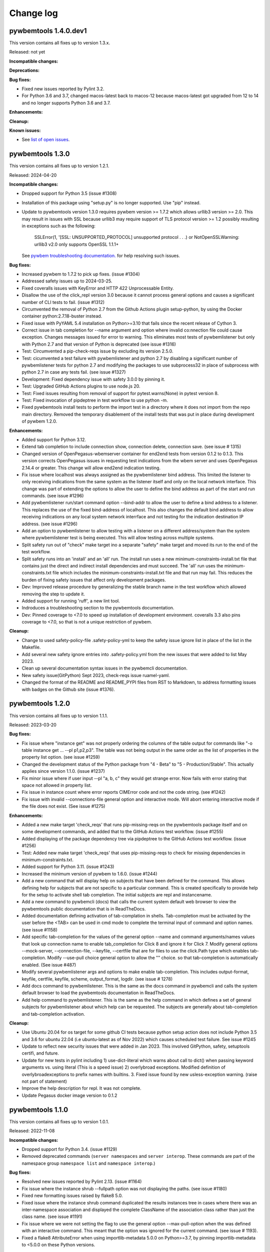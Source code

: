 
.. _`Change log`:

Change log
==========


pywbemtools 1.4.0.dev1
----------------------

This version contains all fixes up to version 1.3.x.

Released: not yet

**Incompatible changes:**

**Deprecations:**

**Bug fixes:**

* Fixed new issues reported by Pylint 3.2.

* For Python 3.6 and 3.7, changed macos-latest back to macos-12 because
  macos-latest got upgraded from 12 to 14 and no longer supports Python 3.6
  and 3.7.

**Enhancements:**

**Cleanup:**

**Known issues:**

* See `list of open issues`_.

.. _`list of open issues`: https://github.com/pywbem/pywbemtools/issues


pywbemtools 1.3.0
-----------------

This version contains all fixes up to version 1.2.1.

Released: 2024-04-20

**Incompatible changes:**

* Dropped support for Python 3.5 (issue #1308)

* Installation of this package using "setup.py" is no longer supported.
  Use "pip" instead.

* Update to pywbemtools version 1.3.0 requires pywbem version >= 1.7.2
  which allows urllib3 version >= 2.0. This may result in issues with SSL because
  urllib3 may require support of TLS protocol version >= 1.2 possibly
  resulting in exceptions such as the following:

    SSLError(1, '[SSL: UNSUPPORTED_PROTOCOL] unsupported protocol . . .)  or
    NotOpenSSLWarning: urllib3 v2.0 only supports OpenSSL 1.1.1+

  See `pywbem troubleshooting documentation. <https://pywbem.readthedocs.io/en/latest/appendix.html#troubleshooting>`_
  for help resolving such issues.

**Bug fixes:**

* Increased pywbem to 1.7.2 to pick up fixes. (issue #1304)

* Addressed safety issues up to 2024-03-25.

* Fixed coveralls issues with KeyError and HTTP 422 Unprocessable Entity.

* Disallow the use of the click_repl version 3.0 because it cannot
  process general options and causes a significant number of CLI tests to
  fail. (issue #1312)

* Circumvented the removal of Python 2.7 from the Github Actions plugin
  setup-python, by using the Docker container python:2.7.18-buster instead.

* Fixed issue with PyYAML 5.4 installation on Python>=3.10 that fails since
  the recent release of Cython 3.

* Correct issue in tab completion for --name argument and option where
  invalid co:nnection file could cause exception.  Changes messages issued
  for error to warning. This eliminates most tests of pywbemlistener but
  only with Python 2.7 and that version of Python is deprecated
  (see issue #1316)

* Test: Circumvented a pip-check-reqs issue by excluding its version 2.5.0.

* Test: cicumvented a test failure with pywbemlistener and python 2.7 by
  disabling a significant number of pywbemlistener tests for python 2.7 and
  modifying the packages to use subprocess32 in place of subprocess with
  python 2.7 in case any tests fail.  (see issue #1327)

* Development: Fixed dependency issue with safety 3.0.0 by pinning it.

* Test: Upgraded GitHub Actions plugins to use node.js 20.

* Test: Fixed issues resulting from removal of support for pytest.warns(None)
  in pytest version 8.

* Test: Fixed invocation of pipdeptree in test workflow to use python -m.

* Fixed pywbemtools install tests to perform the import test in a directory
  where it does not import from the repo main directory. Removed the temporary
  disablement of the install tests that was put in place during development of
  pywbem 1.2.0.

**Enhancements:**

* Added support for Python 3.12.

* Extend tab completion to include connection show, connection delete,
  connection save. (see issue # 1315)

* Changed version of OpenPegasus-wbemserver container for end2end tests
  from version 0.1.2 to 0.1.3.  This version corrects OpenPegasus issues in
  requesting test indications from the wbem server and uses OpenPegasus
  2.14.4 or greater. This change will allow end2end indication testing.

* Fix issue where localhost was always assigned as the pywbemlistener bind
  address. This limited the listener to only receiving indications from the
  same system as the listener itself and only on the local network interface.
  This change was part of extending the options to allow the user to define
  the bind address as part of the start and run commands. (see issue #1296)

* Add pywbemlistener run/start command option --bind-addr to allow the user to
  define a bind address to a listener. This replaces the use of the fixed
  bind-address of localhost. This also changes the default bind address to
  allow receiving indications on any local system network interrface and
  not testing for the indication destination IP address. (see issue #1296)

* Add an option to pywbemlistener to allow testing with a listener on a
  different address/system than the system where pywbemlistener test is being
  executed. This will allow testing across multiple systems.

* Split safety run out of "check" make target ino a separate "safety" make target
  and moved its run to the end of the test workflow.

* Split safety runs into an 'install' and an 'all' run. The install run
  uses a new minimum-constraints-install.txt file that contains just the
  direct and indirect install dependencies and must succeed. The 'all' run
  uses the minimum-constraints.txt file which includes the
  minimum-constraints-install.txt file and that run may fail.
  This reduces the burden of fixing safety issues that affect only development
  packages.

* Dev: Improved release procedure by generalizing the stable branch name
  in the test workflow which allowed removing the step to update it.

* Added support for running 'ruff', a new lint tool.

* Indroduces a troubleshooting section to the pywbemtools documentation.

* Dev: Pinned coverage to <7.0 to speed up installation of development
  environment. coveralls 3.3 also pins coverage to <7.0, so that is not
  a unique restriction of pywbem.

**Cleanup:**

* Change to used safety-policy-file .safety-policy-yml to keep the safety issue
  ignore list in place of the list in the Makefile.

* Add several new safety ignore entries into .safety-policy.yml from the
  new issues that were added to list May 2023.

* Clean up several documentation syntax issues in the pywbemcli documentation.

* New safety issue(GitPython) Sept 2023, check-reqs issue  ruamel-yaml.

* Changed the format of the README and README_PYPI files from RST to Markdown,
  to address formatting issues with badges on the Github site (issue #1376).


pywbemtools 1.2.0
-----------------

This version contains all fixes up to version 1.1.1.

Released: 2023-03-20

**Bug fixes:**

* Fix issue where "instance get" was not properly ordering the columns
  of the table output for commands like "-o table instance get ... --pl p1,p2,p3".
  The table was not being output in the same order as the list of properties in
  the property list option. (see issue #1259)

* Changed the development status of the Python package from "4 - Beta" to
  "5 - Production/Stable". This actually applies since version 1.1.0.
  (issue #1237)
* Fix minor issue where if user input --pl "a, b, c" they would get strange
  error.  Now fails with error stating that space not allowed in property list.

* Fix issue in instance count where error reports CIMError code and not
  the code string. (see #1242)

* Fix issue with invalid --connections-file general option and interactive
  mode. Will abort entering interactive mode if the file does not
  exist. (See issue #1275)

**Enhancements:**

* Added a new make target 'check_reqs' that runs pip-missing-reqs on
  the pywbemtools package itself and on some development commands, and
  added that to the GitHub Actions test workflow. (issue #1255)

* Added displaying of the package dependency tree via pipdeptree to
  the GitHub Actions test workflow. (issue #1256)

* Test: Added new make target 'check_reqs' that uses pip-missing-reqs to check
  for missing dependencies in minimum-constraints.txt.

* Added support for Python 3.11. (issue #1243)

* Increased the minimum version of pywbem to 1.6.0. (issue #1244)

* Add a new command that will display help on subjects that have been defined
  for the command.  This allows defining help for subjects that are not
  specific to a particular command.  This is created specifically to
  provide help for the setup to activate shell tab completion. The initial
  subjects are repl and instancename.

* Add a new command to pywbemcli (docs) that calls the current system default
  web browser to view the pywbemtools public documentation that is in
  ReadTheDocs.

* Added documentation defining activation of tab-complation in shells.
  Tab-completion must be activated by the user before the <TAB> can be used
  in cmd mode to complete the terminal input of command and option names. (see
  issue #1158)

* Add specific tab-completion for the values of the general option --name and
  command arguments/names values that look up connection name to enable
  tab_completion for Click 8 and ignore it for Click 7. Modify general options
  --mock-server, --connection-file, --keyfile, --certfile that are for files to
  use the click.Path type which enables tab-completion. Modify --use-pull
  choice general option to allow the "" choice. so that tab-completion is
  automatically enabled. (See issue #487)

* Modify several pywbemlistener args and options to make enable
  tab-completion. This includes output-format, keyfile, certfile, keyfile,
  scheme, output_format, logdir. (see issue # 1278)

* Add docs command to pywbemlistener. This is the same as the docs command
  in pywbemcli and calls the system default browser to load the pywbemtools
  documentation in ReadTheDocs.

* Add help command to pywbemlistener. This is the same as the help command
  in which defines a set of general subjects for pywbemlistener about which
  help can be requested.  The subjects are generally about tab-completion
  and tab-completion activation.

**Cleanup:**

* Use Ubuntu 20.04 for os target for some github CI tests because python setup
  action does not include Python 3.5 and 3.6 for ubuntu 22.04 (i.e ubuntu-latest as
  of Nov 2022) which causes scheduled test failure.  See issue #1245

* Update to reflect new security issues that were added in Jan 2023. This
  involved GitPython, safety, setuptools certifi,  and future.

* Update for new tests in pylint including 1) use-dict-literal which warns about
  call to dict() when passing keyword arguments vs. using literal (This is a
  speed issue) 2) overlybroad exceptions. Modified definition of
  overlybroadexceptions to prefix names with builtins. 3. Fixed issue found
  by new usless-exception warning. (raise not part of statement)

* Improve the help description for repl.  It was not complete.

* Update Pegasus docker image version to 0.1.2


pywbemtools 1.1.0
-----------------

This version contains all fixes up to version 1.0.1.

Released: 2022-11-08

**Incompatible changes:**

* Dropped support for Python 3.4. (issue #1129)

* Removed deprecated commands (``server namespaces`` and ``server interop``.
  These commands are part of the namespace group ``namespace list`` and
  ``namespace interop``.)

**Bug fixes:**

* Resolved new issues reported by Pylint 2.13. (issue #1164)

* Fix issue where the instance shrub --fullpath option was not displaying the
  paths. (see issue #1180)

* Fixed new formatting issues raised by flake8 5.0.

* Fixed issue where the instance shrub command duplicated the results instances
  tree in cases where there was an inter-namespace association and displayed
  the complete ClassName of the association class rather than just the
  class name. (see issue #1191)

* Fix issue where we were not setting the flag to use the general option
  --max-pull-option when the was defined with an interactive command.  This
  meant that the option was ignored for the current command. (see issue #
  1193).

* Fixed a flake8 AttributeError when using importlib-metadata 5.0.0 on
  Python>=3.7, by pinning importlib-metadata to <5.0.0 on these Python versions.

**Enhancements:**

* Increased minimum version of Click to 8.0.1 on Python >= 3.6 to prepare for
  new features. Adjusted testcases accordingly.

* Extended class/instance enumerate/get/associators/references and qualifier
  enumerate to allow getting the objects from multiple namespaces with a single
  request.  This extends the command option --namespace to allow multiple
  namespaces for these commands using either comma-separated format (ex.
  --namespace root/cimv2,root/cimv3) or multiple definitions of the option (ex.
  --namespace root/cimv2 --namespace root/cimv3) The display of results have
  been extended to include the namespace name for the objects in all of the
  output formats if multiple namespaces are used. As before, the namespaces are
  not shown if only a single or the default namespace is requested.(see issues
  #1058 and #1059)

* Add a new option (--object-order) to class and instance
  enumerate/get/associators/references and qualifier enumerate/get to reorder
  the command results displays by the object name rather than the default of
  namespace name. This allows the user to more easily compare the objects
  themselves in different namespaces. (see issues #1058 and #1059)

* Extended documentation to better document the use and characteristics
  of the general options and the creation of the mock WBEM server
  script (see issue #1190)

**Cleanup:**

* Extend use of general options in interactive mode to allow setting the
  connections-file for an interactive command. (see issue #1037)

* Change DOCKER TEST_SERVER_IMAGE defined in Makefile to use one created from
  OpenPegasus toolset.  See github OpenPegasus/OpenPegasusDocker repository
  for pegasus, pegasus tools, and pegasus docker build tools.  This image
  should be faster and is smaller (lt 400 mb) although still too large. This
  docker file was created using the Docker definition and makefiles in the
  github project OpenPegasus and repository OpenPegasusDocker. It contains
  a build of OpenPegasus on Ubuntu 20.04 platform with the OpenPegasus
  test provider environment installed. The docker server image build was
  tested against the OpenPegasus testsuite.  However, the interop namespace
  was modified to use root/interop in the container. The image contains the
  OpenPegasus components to run the server against a repository based on
  the DMTF schema version 2.41.0.

* Remove deprecated commands ``server namespaces`` and ``server interop``.

* Fixed tests that fail because XML output of classes and qualifier declarations
  return attributes not ordered before python version 3.8. (see issue #1173).

* Modify tests/unit/pywbemcli/wbemserver_mock_class.py to remove the
  CIMInstanceName host lement used in creating a ProfileImplements instance.  That
  element of CIMInstanceName is not allowed on Create instance of association
  classes and as of pywbem 1.5.0 that limitation is enforces.  (see issue
  #1203)

* Modify instance shrub command to only display the classname of the
  association class (i.e. reference_class). Even with multi namespace
  environments the reference class must be in the target namespace.

* Extend the pywbemtools documentation to further explain the mock server
  support, and how to create mock environments using MOF and python scripts
  including many more references back to the pywbem documentation.

* Clarify the usage of the general options in the documentation.
  (see issue #1162)

* Clean up issues in the docs where items in bullet lists do not show the
  bullets Changes rtd-requirements to avoid suspect versions. (see issue #1218)

* Update to requirements files for new Nov 2022 security issues with wheel,
  safety, and py. (see PR # 1627)


pywbemtools 1.0.0
-----------------

This version contains all fixes up to version 0.9.1.

Released: 2022-02-01

**Incompatible changes:**

* The PYWBEMCLI_TERMWIDTH environment variable was renamed to
  PYWBEMTOOLS_TERMWIDTH since it is common to all pywbemtools commands.

* Changed option --default on command ``connection select`` to ``set-default``.
  to be compatible with other commands that touch the default connection
  definition.

* Removed the deprecated option ``--force`` from the ``class delete`` command.
  It had been marked deprecated in pywbemtools version 0.9.0 and was superseded
  by the ``--include-instances`` option which performs exactly the same function.
  (see issue # 1142)

**Bug fixes:**

* Test: Fixed that test_utils.py changed the PYWBEMCLI_TERMWIDTH env var
  for testing purposes without restoring it.

* Fixes issue where the command:
  ``class invokemethod <class> <method> -n <namespace>``
  ignores the command namespace option (-n) and usedsthe default
  namespace. (see issue #990)

* Fix issue where an exception occurs if the user tries to display
  cim instances as a table but the class for the instances returned are not in the
  default namespace and an alternate namespace is defined for the command.
  The function display_cim_objects(...) uses valuemapping_for_property() but
  specifies the default namespace as the target.  (See issue #995)

* Fixed issues raised by new Pylint versions 2.9 and 2.10.

* Fixed an error that resulted in exception traceback when instance commands
  used the instance wildcard (e.g. 'CIM_ManagedSystemElement.?') and the
  enumerate instances operation failed for some reason. (issue #963)

* Fix issue where the general help for '--log' was unclear. (see issue #1025)

* Fixed an error that resulted in exception traceback when instance commands
  used the instance wildcard (e.g. 'CIM_ManagedSystemElement.?') and the
  enumerate instances operation failed for some reason. (issue #963)

* Fix issue with --log general option where the log was left enabled when the
  option was used in interactive mode command; it did not revert to the log
  state before the interactive command. The change caused the log configuration
  to restore to either off if there was no --log option on the subsequent
  command line or to the value defined on the command line.(see issue #1023)

* Disabled new Pylint issue 'consider-using-f-string', since f-strings were
  introduced only in Python 3.6.

* Fixed install error of wrapt 1.13.0 on Python 2.7 on Windows due to lack of
  MS Visual C++ 9.0 on GitHub Actions, by pinning it to <1.13.

* Fix issue with message from _common.py (parse_version_value) that was
  passed to warning_msg but should have been subclass of python warning.
  Changed to use pywbemtools_warn(). (see issue #1041)

* Fixed issue with Sphinx and python 2.7 by changing the sphinx requirements
  in dev-requirements.txt and minimum-constraints.txt. (see issue #1070)

* Modify dev-requirements.txt to limit version of more-itertools to != 8.11.0
  for python < 3.6. (see issue #1077)

* Fixed new issues raised by pylint 2.12.2.

* Fixed issue with instance commands (ex. instance get, references, etc) that
  use the wildcard .? to request that pywbemcli present list of possible
  instances.  It was not handling the non-existence of class in the
  target namespace correctly and would crash because no instances were returned
  get_instanceNames() . Now generates an exception.
  (see issue #1105)

* Fixed issues in "instance count" including unitialized variable and
  correctly finishing scan when errors occur. Adds new option to this command
  to allow user to ignore classes defined with this option (--ignore-class).
  (see issues #1108 and #916 )

* Fixed issue where pywbemcli can get exception if used against server that
  does not support pull operations (see #1118)

**Enhancements:**

* Added a 'pywbemlistener' command for running and managing WBEM listeners.
  (issues #430, #479, #948)

* Implement server schema command that returns information about the schemas
  for each namespace including: 5. the DMTF schemas, 2. schema version, 3. whether
  any classes in the schema/namespace are experimental, and 4) the number of
  classes in this schema, and 5. the DMTF schemas (characters before the `_` in
  the namespace). (see issue #444)

* Remove restrictions on parameter modification of server parameters when the
  --name general option is specified.  Originally the --name server definition
  could not be modified with other general options (ex. --timeout). Those
  restrictions are removed. (see issue #1034)

* Generate exception when general options such as --user, --password, etc.
  that apply only to the server are used with the --mock-server general
  option. (see issue #1035)

* Extend the capability to set the default connection in a connections file to
  the connection save command and a specific command that will set or clear the
  default.  Since the ability to set the default connection was only an
  option in the connection select command it was difficult to find.  This makes
  the functionality more visible and more usable.

* Enhanced test matrix for push-driven runs on GitHub Actions to add
  Python 3.5 on macOS, and removing Python 3.5 minimum on Windows.

* Implement command group subscription that manages the creation, viewing and
  removal of indication subscription on WBEM servers. This creates a new command
  group 'subscription' and new commands for adding, removing, and displaying
  (list) indication destination, filter, and subscription instances on target
  WBEM servers. It includes the code for the new commands, a set of tests
  and the documentation for the new commands. (see issue #4)

* Add new MutuallyExclusiveOption class to pywbemtools/_click_extensions.py to
  allow defining command options as mutually exclusive.  See the class
  for documentation.  Modify pywbemcli.py mutually excluseive options --server,
  --name, and --mock-server to use this class.

* Increased minimum version of pywbem to 1.4.0. (issues #1020, #991, #1124)

* Support for Python 3.10: Added Python 3.10 in GitHub Actions tests, and in
  package metadata.

* Implement an end-end test for the subscription command group.

* Changed output format for table output of instance enumerate --no option to
  show each key as a column in the table so that keys are more readable.

* The '-v' option now displays better information about namespace creation
  and deletion, particularly in mock environments. (related to issue #991)

* Test: Added testcases for namespace creation and deletion. (related to
  issue #991)

* Extended the table view of CIM instances to improve formatting, allow
  hiding columns where all property values are Null (--show-null option)
  and allow the table to be wider than the terminal width if there is
  more information than could be shown in the terminal width.  (see issue
  #1131)

**Cleanup:**

* Prepared the development environment for having more than one pywbemtools
  command. As part of that, moved a number of utility functions from the
  'pywbemtools/pywbemcli' subdirectory to the common 'pywbemtools' directory.

* Moved the environment variable names from being class attributes on the
  PywbemServer class to become constants in the config module. (issue #658)

* Cleanup the test code used as pywbemcli scripts.  Named all of them
  with the last part of the name  _script.py and modified them to use the
  setup initialization with Python 3.6 and greater as well as the old
  script interface.

* Modify pywbemcli.py code that copies command line defined pywbem_server for
  reuse in interactive commands to use WBEMConnection.copy() rather than
  deepcopy(). This includes adding a copy()  method to PywbemServer. This also
  requires that the minimum version of pywbem be set to at least 1.3.0 where
  the copy() method was added to  pywbem (see issue #1030).  This fixes issue
  in python 2.7 with exception and avoids copying the FakedWBEMConnection
  CIM repository.

- Add list of security issues to be ignored by Makefile security test and enable
  failure of build if security test fails. This brings Pywbemtools into line
  with pywbem Makefile.Reordered some of the items in the minumum_constraints.txt file
  to better compare with the pywbem file and also commented out all minimum constraints
  for Jupyter and its dependencies since we have no notebooks in pywbemcli
  today. Modified minimum version of typed-ast, pylint and astrid to match pywbem
  and pass saftey tests.

* Remove the file minimum-constraints-base.txt and put contents into
  minimum-constraints.txt. (see issue #1076)

* Add instance count tests to end-end testing against OpenPegasus.

* Removed the deprecated option ``--force`` from the ``class delete`` command.
  It had been created in pywbemtools version 0.8.0 and was deprecated in
  version 0.90 in favor of the ``--include-instances`` option which performs
  exactly the same function. (see issue # 1142)


pywbemtools 0.9.0
-----------------

This version contains all fixes up to pywbemtools 0.8.1.

Released: 2021-05-03

**Incompatible changes:**

* Modified the --timestats general option from boolean to choice with 3
  choices for when statistics are displayed (after each command or via a
  command). See   issue #588)

**Deprecations:**

* Deprecated the 'server namespaces' and 'server interop' commands. Use the
  new commands 'namespace list' and 'namespace interop', respectively.
  (issue #877)

* The '--force' / '-f' option of the 'class delete' command has been deprecated
  because its name does not sufficiently make it clear that other inhibitors
  than existing instances of the class (such as existing subclasses, or
  referencing classes) will still cause rejection of the command.
  Use the new '--include-instances' option instead. (issue #885)

**Bug fixes:**

* Fixed a ValueError on Windows that was raised when the connections file was
  not on the home drive.

* Limit click package to < 8.0 because of a) incompatibility with python 2.7,
  b) incompatibility between click 8.0 and clicl-repl.
  (see issues #816 and #817)

* Limit mock package to lt 4.0.3 to avoid issue issue that causes test failure.
  (see #822)

* Fix issue caused by mock package version 4.0.3 by creating replacements for
  warnings.warn and warnings.warn_explicit functions  and removing the use of
  the patch decorator in pywbemcli.py before the definition of the cli
  function.  (see issue #822)

* Fixes issue where in pywbemcli the --timeout and --use-pull general
  options were not always correctly included in the new object context in
  interactive mode if they were specified on the interactive mode cmd line.

* Fixed issue in tests with use of stdin and inputting the instance path
  for instance get and instance delete. This was a test setup issue and not
  a code issue. (see issue # 387)

* Mitigated the coveralls HTTP status 422 by pinning coveralls-python to
  <3.0.0.

* Fix issue where documentation index disappeared when we changed the
  documentation theme (see issue #868)

* Test: Fixed behavior of 'pdb' test condition, which is supposed to stop
  in the pdb debugger before executing the command function, but did immediately
  leave the debugger again because of redirections of the standard streams.
  The debugger now properly comes up when 'pdb' is specified as a condition.

* Test: Fixed restoring of environment variables that are modified by testcases,
  and displaying of PYWBEMCLI environment variables during testing in verbose
  mode.

* Change MOFCompiler.add_mof/remove_mof() to only display exceptions received
  if not MOFCompileError since the MOF compiler logs all MOFCompileError
  exceptions. (see issue #395)

**Enhancements:**

* Increased the minimum pywbem version to 1.2.0.

* Add new option to class find command (--summary) to display a summary of
  the counts of classes found instead of the full list of the classes to make
  the command more useful for real servers that may return many classes for
  a class find. (see issue #810)

* Extend the class tree command to optionally provide extra information about
  each class in the tree including 1) the value of the Version qualifier
  if it exists and whether the class is Abstract, an Association, or an
  Indication class. (see. # 817)

* Migrated from Travis and Appveyor to GitHub Actions. This required several
  changes in package dependencies for development.

* The verbose option ('-v' / '--verbose') now also displays the objects that
  are compiled into a mock environment when setting it up.

* Added 'qualifier delete' command. (see #884)

* Enabled the tests for Python 3.4 on Windows again - this required
  some changes in the Makefile and constraints files.

* Added a 'namespace' command group that allows listing, creating and deleting
  CIM namespaces, and showing the Interop namespace. The 'server namespaces'
  and 'server interop' commands that provide a subset of that functionality
  have been deprecated. (issue #877)

* Added commands 'add-mof' and 'remove-mof' for compiling MOF to the 'server'
  command group. (issue #886)

* Test: Added end2end test capability using the OpenPegasus container image
  on Docker Hub.

* Added new command group ('statistics') that contols use of statistics. See
  issue #588)

* Implement command to get statistics from server and present as a table #895)

* Test: Added a unit test module for _utils.py.

* Added an '--include-instances' option to the 'class delete' command that
  replaces the deprecated '--force' / '-f' option. (issue #885)

* Added an '--include-objects' option to the 'namespace delete' command that
  causes the deletion of instances, classes and qualifier types in the targeted
  namespace before the namespace itself is deleted. The objects in the namespace
  are deleted in the correct order of dependencies so that no dangling
  dependencies exist at any point in the operation. (issue #885)

* Added a ''--dry-run' option to the 'class delete' and 'namespace delete'
  commands. If used, it displays the message about each deletion with a
  'Dry run:' prefix and does not perform the actual deletion. (issue #911)

**Cleanup:**

* Cleaned up the circumvention for Click issue #1231 by upgrading the minimum
  Click version to 7.1.1, where possible. The circumvention is still required
  on Python 2.7 and 3.4 on Windows.

* Clarified in the help text of general option '--pdb' that it will be ignored
  in interactive mode but can be specified on each interactive command.

* Test: Added a check that rejects the use of the 'pdb' test condition when the
  test specifies stdin for the test, because the 'pdb' test condition disables
  the stdin/stdout/stderr redirection.


pywbemtools 0.8.0
-----------------

This version contains all fixes up to pywbemtools 0.7.3.

Released: 2020-10-13

**Incompatible changes:**

* Moving the commands "server profiles" and "serve centralinsts" to the
  new group profiles with the commmand names "profile list" and
  "profile centralinsts" added a command group and removed 2 commands
  from the server command group. (See issue #612)

* The `--deprecation-warnings` / `--no-deprecation-warnings` general option
  has been remamed to `--warn` / `--no-warn`, and it now controls the
  display of all Python warnings.

**Bug fixes:**

* Order display of instance names when the .? is used to pick an instance
  name so the same order of instance names is displayed for all versions of
  Python. (See issue #458 and #459)

* Pinned prompt-toolkit to <3.0 on Python 3.8 on Windows to avoid WinError 995.
  (See issue #690)

* Fixed exception when command entered in interactive mode, on Python 2.
  (See issue #224)

* Test: Default connection file does not get restored in some cases during test.
  (See issue #680)

* AssociationShrub produces instancename slightly different table output in
  some cases for pywbem 1 vs previous versions(inclusion of "/:" prefix).
  (see issue #704)

* Test: Fixed attempt in test_class_cmds.py to invoke a non-static method on a
  class object. (see issue #707)

* Fix help message for "--deprecated" to be unicode so python 2.7 help does not
  fail. (see issue #725). This error was added with issue #678

* Upgraded nocasedict and nocaselist packages to pick up fixes.

* Error in test defintion for qualdecl Indication causes failure with pywbem
  i.1.0 where mocker validates qualifiers scopes. (see issue #766)

* Test: Preventive fix for potential issue with virtualenv raising
  AttributeError during installtest on Python 3.4. (see issue #775)

* Test: Added checking for no expected warning. (see issue #774)

* Fixed incorrect property order in instance table output, where key properties
  were not ordered before non-key properties but ordered along with them.
  (see issue #782)

* Docs/Test: Fixed failing install of Jinja2 on Python 3.4 by adding it
  to dev-requirements.txt and pinning it to <2.11 for Python 3.4.

* Test: Aligned qualifier definitions in test MOF with CIM Schema.
  (related to issue #788)

* Upgraded pywbem to 1.1.1 to pick up fixes and enhancements.
  (see issues #749, #183)

**Enhancements:**

* Introduced caching of the mock environment used by connection definitions in
  order to speed up the loading of the connection definition. The mock
  environments are stored in directory ~/.pywbemcli_mockcache and are
  automatically managed. The pywbemcli --verbose general option can be used
  to show messages about the cache management. (See issue #689)

* A new approach for the setup of mock scripts has been introduced: The mock
  script defines a `setup(conn, server, verbose)` function that is called when
  the mock environment is built. It is not called when the mock environment
  is reinstantiated from the cache.
  The old approach with setting global variables CONN, SERVER, VERBOSE is still
  supported, but the mock environment cannot be cached and will be built every
  time when mock scripts with that setup approach are used.
  On Python <3.5, mock scripts with the `setup()` function are rejected, because
  the functionality to import them is not available, and the compile+exec
  approach does not allow executing the setup() function. (See issue #689)

* Modify general help to display the full path of the default connections file.
  (See issue #660)

* Move the commands associated with WBEM management profiles from the server
  group to a new profile group. (See issue #612). See also Incompatible changes.

* Add --deprecated/-no-deprecated as a new qualifier filter for the class
  enumerate, class find, and instance count commands. Extend the behavior so
  that for each of the possible filters it looks for the qualifier on all
  of the elements (property, method, parameter) in addition to the class
  itself.  See issue #678)

* Test: Enabled coveralls to run on all Python versions in the Travis CI,
  resulting in a combined coverage for all Python versions.

* For instance display in table format, added the display of
  the units of properties to the table headers. If a property
  in the class has a PUnit or Units qualifier set, the unit
  is translated to a human readable SI unit using the pywbem.siunit_obj()
  function, and appended to the property name in square brackets.
  (See issue #727)

* Consolidated the warnings control, such that the deprecation messages were
  changed to be issued as Python warnings, and the `--warn` / `--no-warn`
  general options now control the display of all Python warnings. If `--warn`
  is used, all Python warnings are shown once. If `--no-warn` is used (default),
  the `PYTHONWARNINGS` environment variable determines which warnings are shown.
  If that variable is not set, no warnings are shown. (See issue #723)
  Added the 'mock' package and for Python 2.7, the 'funcsigs' package as new
  dependencies.

* Specifying a property list (--pl option) on instance commands with table
  output formats now uses the order of properties as specified in the property
  list in the output table, instead of sorting them. (See issue #702)

* Allow unsetting general options. Originally the general options could be
  either set specifically by defining them on the command line or the
  default would be enabled. However, in interactive mode the need may arise
  to set an option back to its default value (i.e. the equivalent of not
  including it on the command line). This fixes the options so that there is
  an alternative that will will set them to the default value. (see issue
  #350)

* Converted remaining unittest testcases to pytest. (See issue #91)

* Test: When testing with latest package levels, the package versions of
  indirect dependencies are now also upgraded to the latest compatible
  version from Pypi. (see issue #784)

**Cleanup**

* Remove unused NocaseList from __common.py

* Moved the general option --pull_max_cnt to become part of the persistent
  server definition rather than transient.  This means that this
  parameter is part of the data maintained in the server definitionfile and
  applies to just the server defined.  (See issue #694)

* Docs: Improved the description and help texts of the connections file and the
  --connections-file general option in various places, for consistency.
  (Related to issue #708)

* Move code associated with display_cimobjects() to a separate module. This
  is part of creating table representation of classes (See issue #249)

* Resolved remaining Pylint issues and enforced clean pylint checks.
  (See issue #668)

* Renamed the default connections file in the user's home directory from
  `pywbemcli_connection_definitions.yaml` to `.pywbemcli_connections.yaml`,
  because it is really an internal file not meant for being edited.
  An existing file with the old name is migrated automatically.
  (See issue #716)

* Refactor error handling for connections file handlingif there are problems
  with the YAML file or loading the file. Created new exceptions for the
  Connections File and created a unit test and function error test.
  (see issue #661)

* Separate code to execute test files (ex. setup up mock of prompt) from
  the process of executing files defined by the --mock-server general option.
  The new capability is controled by an environment variable
  "PYWBEMCLI_STARTUP_SCRIPT" that is considered intenal to pywbemcli testing.

* Refactor statistics display to present information consistent with the
  display in pywbem. (see issue # 724)

* Refactor connections show command and clean up its documentation.  (see
  issue #732)

* Remove use of pydicti dictionary package in favor of NocaseDict.

* set pylint disable on all uses of pdb.set_trace(). This is an issue between
  the add-on package pdbpp and lint, not pdb.  (see issue # 751)

* Docs: Changed Sphinx theme to sphinx_rtd_theme. (see issue #792)

* Modified the class WbemServerMock in tests/unit/testmock to define a
  WBEM server configuration that includes multiple namespaces, a user and
  an interop namespace to test cross-namespace mock. (see issue #183)


pywbemtools 0.7.0
-----------------

This version contains all fixes up to pywbemtools 0.6.1.

Released: 2020-07-12

**Incompatible changes:**

* The default location for the connections file (pywbemcli_connection_definitions.yaml)
  has been moved from the users current directory to the users home directory.
  A general option (``connections_file``) allows the user to set other directories
  and file names for this file. (See issue #596)

**Deprecations:**

* Deprecated support for Python 2.7 and 3.4, because these Python versions have
  reached their end of life. A future version of pywbemtools will remove support
  for Python 2.7 and 3.4. (see issue #630).

**Bug fixes:**

* Fixed incorrect connection list output in readme files (see issue #593).

* Fixed yaml.RepresenterError during 'connection save' command. This introduced
  a dependency on the yamlloader package. (see issue #603).

* Fixed possible issue where the `connection test` command would fail on a
  server that did not support class operations.  (See issue #606)

* Pinned version of colorama to <0.4.0 for Python <=3.4.

* Adjusted to changes in the pywbem mock support for method providers, in the
  sample method provider simple_mock_invokemethod_pywbem_V1.py. (See issue #646)

* Fix issue with MOF compile in pywbem_mock to account for changes to
  pywbem.FakedWBEMConnection in pywbem 1.0.0.  Because the pywbem
  mocker stopped displaying compile error messages, this change modifies the
  code to display the compile errors as exceptions for pywbem 1.0 and use the
  original display for pre 1.0 pywbem version.  With pywbem 1.0.0 it also
  outputs the compile error message and exception to stderr whereas before
  the compile error text was routed to stdout. (See issue #637)

* Fixed an issue where displaying instances in a table format missed properties
  if the list of instances had different sets of properties. (See issue #650)

* Change the table output for outputformat html to output the title parameter
  as an html caption entity instead of as a paragraph.  This allows html
  tables to be subtabled and also presents the table title better.
  (see issue #721)

**Enhancements:**

* Enabled installation using 'setup.py install' from unpacked source distribution
  archive, and added install tests for various installation methods including
  this one. (see issues #590, #591).

* Enhance output formats to allow an additional format group TEXT with
  a single format ``text``. This format outputs the command result as a
  text string to the console and is use for simple commands like
  ``server interop`` that only output one piece of data. (see issue #594)

* Extended the command `connection test` so that it will also test for existence
  of the DMTF pull operations.  It tests for all of the operations and
  reports success or failure on each operation.

* Added value-mapped strings to properties in instance table output.
  For integer-typed (scalar or array) properties that have a ValueMap qualifier,
  the output of instances in table format now includes the value of the Values
  qualifier in parenthesis, in addition to the integer value. (See issue #634)

* The order of properties when displaying instances in a table format is now
  predictable: First the sorted key properties, then the sorted non-key
  properties. (Part of fix for issue #650)

* Modify connections file location functionality so that the default file
  location is the users home directory. Any other directory and filename can
  be specified using the general option ``connections_file`` which has a
  corresponding environment variable.  (See issue #596)

**Cleanup**

* Adds command to test connection for existence of  the pull operations
  (connection test-pull)

* Refactored display_class_tree() and other functions in _displaytree.py  and
  _cmd_class.py cmd_class_tree function to eliminate boundary conditions, and
  clarify code.

* Extended parameter type testing in class PywbemServer so that all
  constructor parameters are value tested.  This specifically fixes issue
  where we were depending on WBEMConnection to test types of ca_certs
  and invalid data types could get into the connections file. (See issue
  #663).

* Added a function test test module test_misc_errors.py that tests for some
  common exceptions that apply to many commands (ex. connection error).


pywbemtools 0.6.0
-----------------

This version contains all fixes up to pywbemtools 0.5.1.

Released: 2020-04-10

**Bug fixes:**

* Fix issue with mixed old and new formats on click.echo statement.
  (See issue #419)

* Fixed missing Python 3.7 in supported environments shown on Pypi.
  (See issue #416)

* Fixed that the 'class find' command showed the --namespace option twice
  (see issue #417)

* Added PyYAML>=5.1 as a prerequisite package for pywbemtools for installation.
  So far, it was pulled in indirectly via pywbem.

* Fixed case sensitive matching of class names in instance modify by
  picking up the fix in pywbem 0.14.6. (See issue #429).

* Fixed issue where extra diagnostic information about click was being displayed
  when the general option --verbose was defined.

* Fixed issue with x509 parameter of WBEMConnection. (See issue #468)

* Fixed issue with class find command not returning connection error when
  cannot connect to server.

* Added documentation for the --version general option.

* Increased pywbem minimum version to 0.16.0 to accomodate install issues
  on Python 3.4, and to pick up other fixes.

* Test: Accomodated new formatting of error messages in Click 7.1.1, and
  excluded Click 7.1 due to bug.

* Test: Fixed dependency to Python development packages on CygWin platform
  in Appveyor CI.

* Pygments 2.4.0 and readme-renderer 25.0 have removed support for Python 3.4
  and have therefore been pinned to below these versions on Python 3.4.

* Fix bug where order of commands listed in help output was different for
  different versions of Python. (See issue #510)

* Increased minimum version of pluggy package from 0.12.0 to 0.13.0
  because it failed during loading of pytest plugins on Python 3.8.
  (See issue #494)

* Test: Changed testcases that check the CIM-XML generated with output format
  'xml' to tolerate the different order of XML attributes that happens on
  Python 3.8 (See issue #494)

* Fixed several badges on the README page.

* Remove use of pywbem internal functions from pywbemcli. This removes use of
  NocaseDict, _to_unicode, _ensure_unicode, _format from pywbemcli. (See
  issue #489)

* Corrected issue with use-pull general option that causes issues with using
  the 'either' option with servers that do not have pull. (See issue #530)

* Pinned dparse to <0.5.0 on Python 2.7 due to an issue.

* Test: Fixed incorrect coverage reported at the end of the pytest run,
  by increasing the minimum version of the coverage package to 4.5.2.
  (See issue #547)

* Test: Fixed bug with detection of invalid test validation values, and fixed
  testcases in turn (See issue #553).

* Fixed issues in README and README_PYPI file (See issue #555)

* Improvements and bug fixes in the way the INSTANCENAME parameter of pywbemcli
  commands is processed. (See issue #528)

* Increased minimum versions of some packages used for development to address
  security issues reported by the pyup.io safety tool: twine, bleach, urllib3.

**Enhancements:**

* Promoted development status of pywbemtools from Alpha to Beta.
  (See issue #476)

* Add capability to reorder commands in the help for each group.  The commands
  in all groups except for the top group (pywbemcli -h) are ordered in the
  help list by their order in their source file. The display of commands in
  the top level group is alphabetical except that connection, help, and repl
  are reordered to the bottom of the list. (See issue #466)

* Define alternatives for creating INSTANCENAME input parameter since the
  original form using, WBEMURI is error prone with quote marks.
  (see issue #390)

* Add prompt-toolkit auto-suggest.  This extends the command completion
  capability in the repl mode (interactive mode) to make suggestions on
  command line input based on the history file.  Usually auto-suggest completion
  will be shown as gray text behind the current input. Auto-suggest is not
  available in command line mode.

* Add ability to filter results of 'class enumerate', 'class find', and
  'instance count' commands for selected class qualifiers.  This ability
  is based on 3 new options for each of the above commands '--association',
  '--indication', and '--experimental' each of which has a corresponding
  'no-...'. The user can filter to find classes with combinations of these
  options returning only classes that meet the option criteria.  Thus,
  '--association' returns classes that are associations and '--no-association'
  returns only classes that are not associations.  See issue #447

* Added support for disabling the spinner that is displayed by default during
  any ongoing activities, by setting the env var PYWBEM_SPINNER to 'false',
  '0', or the empty string. This is useful when debugging.  See issue #465.

* Modified the response handling on commands that may return nothing with
  successful response to display a message if the general option --verbose
  is defined and display nothing if --verbose not set.  This includes
  class/instance delete, instance modify and the commands that display
  cim objects. (See issue #123)

* Changed the `--ca-certs` general option to support the changes as of
  pywbem version 1.0.0 (new values 'system' and 'certifi', and default changed
  from a fixed set of directories to 'certifi'). The pywbem version is
  determined at run time and pywbem versions before 1.0.0 are still supported.

* Test: Improved assertion messages in tests.

* Output of "pywbemcli server profiles" command is now reliably sorted by
  version in addition to org and name. (See issue #500)

* Added support for a new `--pdb` general option and corresponding
  `PYWBEMCLI_PDB` environment variable that causes the pywbemcli command
  to come up with the pdb debugger before invoking the specified command.
  This is a debug feature that is expected to be used mainly by the
  developers of pywbemcli. (See issue #505)

* Test: Added support for entering the pdb debugger from specific unit testcases
  by setting the condition parameter of the testcase to the string 'pdb'.
  This causes pywbemcli to be invoked with the new --pdb option for that
  testcase. (See issue #505)

* Removed usage of the "pbr" package. It was used for automatic versioning
  of the pywbemtools package, but it had too many drawbacks for that small
  benefit (See issue #178):

  - Getting the minor version increased in a development version (instead of
    the patch version) by means of markers in the commit message never worked.
  - The package needed to be tagged twice during the release process.
  - If the last tag was too far in the past of the commit history, the
    shallow git checkout used by Travis failed and its depth needed to be
    adjusted. At some point this defeats the purpose of a shallow checkout.

* Test: Added support for testing on Python 3.8 in Travis, Appveyor and Tox.
  (See issue #494)

* Added support for adjusting the width of any help output to the terminal
  width. The width can be set using the PYWBEMCLI_TERMWIDTH env var.
  (See issues #518 and #542)

* Docs: Increased the width of the help text to 120 (See issue #548).

* Modified the help usage to better reflect the required and optional
  components of the command line. This includes showing the location
  in the cmd line for general options where before it was called
  [COMMAND-OPTIONS] and showing the positioning of both arguments and
  command arguments. (See issue #446)

* Increased minimum version of pywbem to 0.17.0 (See issue #571)

* Add option `--full` to `connection list` to create both a brief table
  output that only has 3 columns (name, server, mock-server) as default but
  when the option is set all of the columns currently in the report. We did
  this because it appears that the most frequent use of this command is to just
  get the name of the various servers defined within an 80 column display.
  This also now shows empty columns where the original report hid any columns
  that were empty. (See issue #556)

**Cleanup:**

* Test: Enabled Python warning suppression for PendingDeprecationWarning
  and ResourceWarning (py3 only), and fixed incorrect make variable for that.

* Test: Removed testfixtures from minimum constraints file, as it is not used.

* Test: Increased minimum version of pytest from 3.3.0 to 4.3.1 because
  it fixed an issue that surfaced with pywbem minimum package levels
  on Python 3.7.

* Code: refactor code to use only the .format formatter and remove all use
  of the % formatter.

* Test: Added missing indirectly referenced prerequisite packages to
  minimum-constraints.txt, for a defined package level when testing with
  PACKAGE_LEVEL=minimum.

* Clean up test mock files by merging mock_simple_model_ext.mof into
  mock_simple_model.mof

* Changed some tests to account for behavior difference with pywbem 0.15.0
  references and associations with invalid class, role.

* Changed minimun version of pywbem to 0.15.0 because of test differences
  that resulted from differences between pywbem 0.14.6 and 0.15.0. The
  differences are in pywbem_mock where the code was changed to return errors
  for invalid classnames and roles in association and reference operations
  where it previously return empty, ignoring the invalid classname.

* Added tests of all command groups and commands for server connection error.

* Removed a circumvention for a pywbem bug related to colons in WBEM URIs
  that was fixed in pywbem 0.13.0. (See issue #131)

* Added the general option `--use-pull` to the the PywbemServer() class so that
  it is persisted in the connection file and to the display of connection
  information (`connection show` and `connection list`). This means that
  `--use-pull` can now be set for a particular server permanently.(See issues
  #529 and #534).

* Added table formatted output for connection show and removed original
  free-form output format. (See issue #572)

* Added documentation on incremental search option to search the command
  history file in interactive mode. (See issue #595)

* Added documentation index entries for commands, command groups, etc. (see
  issue #598)



pywbemtools 0.5.0
-----------------

Released: 2019-09-29

This is the initial release of pywbemtools.
